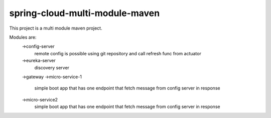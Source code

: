 

spring-cloud-multi-module-maven
~~~~~~~~~~~~

This project is a multi module maven project.

Modules are:
    ->config-server
        remote config is possible using git repository and call refresh func from actuator
    ->eureka-server
        discovery server
    ->gateway
    ->micro-service-1
        simple boot app that has one endpoint that fetch message from config server in response
    ->micro-service2
        simple boot app that has one endpoint that fetch message from config server in response